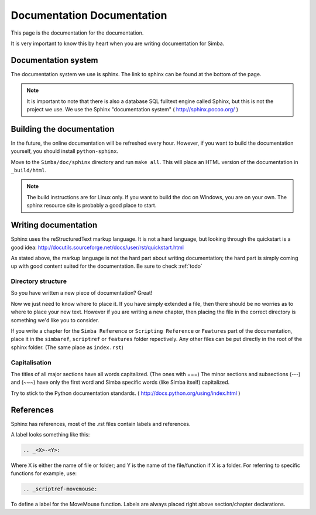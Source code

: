 Documentation Documentation
===========================

This page is the documentation for the documentation. 

It is very important to know this by heart when you are writing documentation
for Simba.

Documentation system
--------------------
The documentation system we use is sphinx. The link to sphinx can
be found at the bottom of the page.

.. note::
    It is important to note that there is also a database SQL fulltext engine
    called Sphinx, but this is not the project we use. We use the Sphinx
    "documentation system" ( http://sphinx.pocoo.org/ )

Building the documentation
--------------------------
In the future, the online documentation will be refreshed every hour. However,
if you want to build the documentation yourself, you should install
``python-sphinx``. 

Move to the ``Simba/doc/sphinx`` directory and run ``make all``. 
This will place an HTML version of the documentation in ``_build/html``. 

.. note::
    The build instructions are for Linux only. If you want to build the doc on
    Windows, you are on your own. The sphinx resource site is probably a good
    place to start.

Writing documentation
---------------------

Sphinx uses the reStructuredText markup language. It is not a hard language, but
looking through the quickstart is a good idea:
http://docutils.sourceforge.net/docs/user/rst/quickstart.html

As stated above, the markup language is not the hard part about writing
documentation; the hard part is simply coming up with good content suited for
the documentation. Be sure to check :ref:`todo`

Directory structure
~~~~~~~~~~~~~~~~~~~

So you have written a new piece of documentation? Great!

Now we just need to know where to place it. If you have simply extended a file,
then there should be no worries as to where to place your new text. However if
you are writing a new chapter, then placing the file in the correct directory is
something we'd like you to consider.

If you write a chapter for the ``Simba Reference`` or ``Scripting Reference``
or ``Features``
part of the documentation, place it in the ``simbaref``, ``scriptref`` or
``features`` folder repectively.
Any other files can be put directly in the root of the sphinx folder.
(The same place as ``index.rst``)

Capitalisation
~~~~~~~~~~~~~~

The titles of all major sections have all words capitalized. (The ones with
===)
The minor sections and subsections (---) and (~~~) have only the first word and
Simba specific words (like Simba itself) capitalized.

Try to stick to the Python documentation standards.
( http://docs.python.org/using/index.html )

References
----------

Sphinx has references, most of the .rst files contain labels and references.

A label looks something like this:

.. code-block:: python

    .. _<X>-<Y>:

Where X is either the name of file or folder; and Y is the name of the
file/function if X is a folder. For referring to specific functions for example,
use:

.. code-block:: python

    .. _scriptref-movemouse:

To define a label for the MoveMouse function. Labels are always placed right
above section/chapter declarations.

